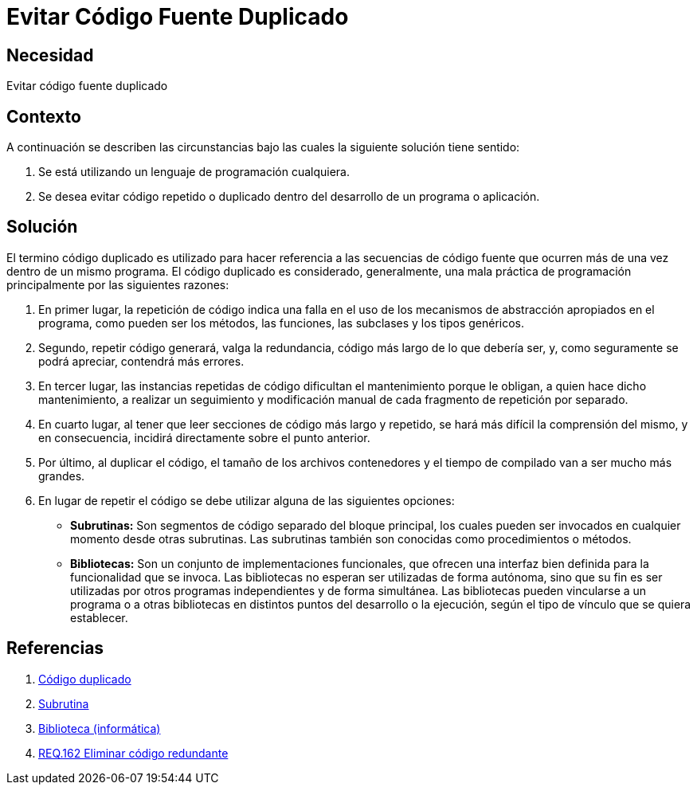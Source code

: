 :page-slug: products/defends/programacion/evitar-cod-duplicado/
:category: programacion
:page-description: Nuestros ethical hackers explican como evitar vulnerabilidades de seguridad mediante la programacion segura al evitar código duplicado. El código repetido es una mala práctica que agrega complejidad innecesaria a la aplicación y supone un riesgo potencial para la seguridad de la misma.
:page-keywords: Programación, Buenas Prácticas, Código, Duplicado, Bibliotecas, Funciones.
:defends: yes

= Evitar Código Fuente Duplicado

== Necesidad

Evitar código fuente duplicado

== Contexto

A continuación se describen las circunstancias
bajo las cuales la siguiente solución tiene sentido:

. Se está utilizando un lenguaje de programación cualquiera.
. Se desea evitar código repetido o duplicado
dentro del desarrollo de un programa o aplicación.

== Solución

El termino código duplicado es utilizado para hacer referencia
a las secuencias de código fuente que ocurren más de una vez
dentro de un mismo programa.
El código duplicado es considerado, generalmente,
una mala práctica de programación
principalmente por las siguientes razones:

. En primer lugar, la repetición de código
indica una falla en el uso de los mecanismos de abstracción
apropiados en el programa, como pueden ser los métodos,
las funciones, las +subclases+ y los tipos genéricos.

. Segundo, repetir código generará, valga la redundancia,
código más largo de lo que debería ser, y,
como seguramente se podrá apreciar, contendrá más errores.

. En tercer lugar, las instancias repetidas de código
dificultan el mantenimiento porque le obligan,
a quien hace dicho mantenimiento,
a realizar un seguimiento y modificación manual
de cada fragmento de repetición por separado.

. En cuarto lugar, al tener que leer secciones de código
más largo y repetido, se hará más difícil la comprensión del mismo,
y en consecuencia, incidirá directamente
sobre el punto anterior.

. Por último, al duplicar el código,
el tamaño de los archivos contenedores y el tiempo de compilado
van a ser mucho más grandes.

. En lugar de repetir el código
se debe utilizar alguna de las siguientes opciones:

* *Subrutinas:* Son segmentos de código separado del bloque principal,
los cuales pueden ser invocados en cualquier momento desde otras +subrutinas+.
Las +subrutinas+ también son conocidas como procedimientos o métodos.

* *Bibliotecas:* Son un conjunto de implementaciones funcionales,
que ofrecen una interfaz bien definida para la funcionalidad que se invoca.
Las bibliotecas no esperan ser utilizadas de forma autónoma,
sino que su fin es ser utilizadas por otros programas
independientes y de forma simultánea.
Las bibliotecas pueden vincularse a un programa
o a otras bibliotecas en distintos puntos del desarrollo o la ejecución,
según el tipo de vínculo que se quiera establecer.

== Referencias

. [[r1]] link:https://es.wikipedia.org/wiki/C%C3%B3digo_duplicado[Código duplicado]
. [[r2]] link:https://es.wikipedia.org/wiki/Subrutina[Subrutina]
. [[r3]] link:https://es.wikipedia.org/wiki/Biblioteca_(inform%C3%A1tica)[Biblioteca (informática)]
. [[r4]] link:../../../products/rules/list/162/[REQ.162 Eliminar código redundante]
